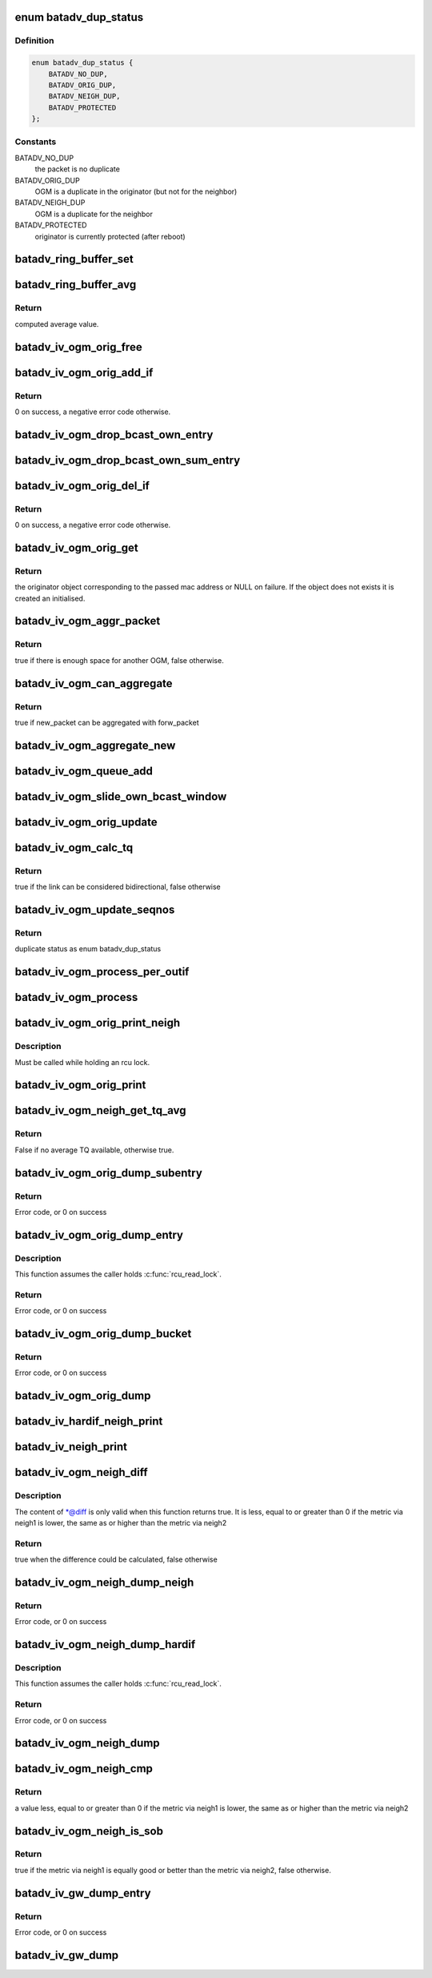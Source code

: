 .. -*- coding: utf-8; mode: rst -*-
.. src-file: net/batman-adv/bat_iv_ogm.c

.. _`batadv_dup_status`:

enum batadv_dup_status
======================

.. c:type:: enum batadv_dup_status

    duplicate status

.. _`batadv_dup_status.definition`:

Definition
----------

.. code-block:: c

    enum batadv_dup_status {
        BATADV_NO_DUP,
        BATADV_ORIG_DUP,
        BATADV_NEIGH_DUP,
        BATADV_PROTECTED
    };

.. _`batadv_dup_status.constants`:

Constants
---------

BATADV_NO_DUP
    the packet is no duplicate

BATADV_ORIG_DUP
    OGM is a duplicate in the originator (but not for the
    neighbor)

BATADV_NEIGH_DUP
    OGM is a duplicate for the neighbor

BATADV_PROTECTED
    originator is currently protected (after reboot)

.. _`batadv_ring_buffer_set`:

batadv_ring_buffer_set
======================

.. c:function:: void batadv_ring_buffer_set(u8 lq_recv[], u8 *lq_index, u8 value)

    update the ring buffer with the given value

    :param u8 lq_recv:
        pointer to the ring buffer

    :param u8 \*lq_index:
        index to store the value at

    :param u8 value:
        value to store in the ring buffer

.. _`batadv_ring_buffer_avg`:

batadv_ring_buffer_avg
======================

.. c:function:: u8 batadv_ring_buffer_avg(const u8 lq_recv[])

    compute the average of all non-zero values stored in the given ring buffer

    :param const u8 lq_recv:
        pointer to the ring buffer

.. _`batadv_ring_buffer_avg.return`:

Return
------

computed average value.

.. _`batadv_iv_ogm_orig_free`:

batadv_iv_ogm_orig_free
=======================

.. c:function:: void batadv_iv_ogm_orig_free(struct batadv_orig_node *orig_node)

    free the private resources allocated for this orig_node

    :param struct batadv_orig_node \*orig_node:
        the orig_node for which the resources have to be free'd

.. _`batadv_iv_ogm_orig_add_if`:

batadv_iv_ogm_orig_add_if
=========================

.. c:function:: int batadv_iv_ogm_orig_add_if(struct batadv_orig_node *orig_node, int max_if_num)

    change the private structures of the orig_node to include the new hard-interface

    :param struct batadv_orig_node \*orig_node:
        the orig_node that has to be changed

    :param int max_if_num:
        the current amount of interfaces

.. _`batadv_iv_ogm_orig_add_if.return`:

Return
------

0 on success, a negative error code otherwise.

.. _`batadv_iv_ogm_drop_bcast_own_entry`:

batadv_iv_ogm_drop_bcast_own_entry
==================================

.. c:function:: void batadv_iv_ogm_drop_bcast_own_entry(struct batadv_orig_node *orig_node, int max_if_num, int del_if_num)

    drop section of bcast_own

    :param struct batadv_orig_node \*orig_node:
        the orig_node that has to be changed

    :param int max_if_num:
        the current amount of interfaces

    :param int del_if_num:
        the index of the interface being removed

.. _`batadv_iv_ogm_drop_bcast_own_sum_entry`:

batadv_iv_ogm_drop_bcast_own_sum_entry
======================================

.. c:function:: void batadv_iv_ogm_drop_bcast_own_sum_entry(struct batadv_orig_node *orig_node, int max_if_num, int del_if_num)

    drop section of bcast_own_sum

    :param struct batadv_orig_node \*orig_node:
        the orig_node that has to be changed

    :param int max_if_num:
        the current amount of interfaces

    :param int del_if_num:
        the index of the interface being removed

.. _`batadv_iv_ogm_orig_del_if`:

batadv_iv_ogm_orig_del_if
=========================

.. c:function:: int batadv_iv_ogm_orig_del_if(struct batadv_orig_node *orig_node, int max_if_num, int del_if_num)

    change the private structures of the orig_node to exclude the removed interface

    :param struct batadv_orig_node \*orig_node:
        the orig_node that has to be changed

    :param int max_if_num:
        the current amount of interfaces

    :param int del_if_num:
        the index of the interface being removed

.. _`batadv_iv_ogm_orig_del_if.return`:

Return
------

0 on success, a negative error code otherwise.

.. _`batadv_iv_ogm_orig_get`:

batadv_iv_ogm_orig_get
======================

.. c:function:: struct batadv_orig_node *batadv_iv_ogm_orig_get(struct batadv_priv *bat_priv, const u8 *addr)

    retrieve or create (if does not exist) an originator

    :param struct batadv_priv \*bat_priv:
        the bat priv with all the soft interface information

    :param const u8 \*addr:
        mac address of the originator

.. _`batadv_iv_ogm_orig_get.return`:

Return
------

the originator object corresponding to the passed mac address or NULL
on failure.
If the object does not exists it is created an initialised.

.. _`batadv_iv_ogm_aggr_packet`:

batadv_iv_ogm_aggr_packet
=========================

.. c:function:: bool batadv_iv_ogm_aggr_packet(int buff_pos, int packet_len, __be16 tvlv_len)

    checks if there is another OGM attached

    :param int buff_pos:
        current position in the skb

    :param int packet_len:
        total length of the skb

    :param __be16 tvlv_len:
        tvlv length of the previously considered OGM

.. _`batadv_iv_ogm_aggr_packet.return`:

Return
------

true if there is enough space for another OGM, false otherwise.

.. _`batadv_iv_ogm_can_aggregate`:

batadv_iv_ogm_can_aggregate
===========================

.. c:function:: bool batadv_iv_ogm_can_aggregate(const struct batadv_ogm_packet *new_bat_ogm_packet, struct batadv_priv *bat_priv, int packet_len, unsigned long send_time, bool directlink, const struct batadv_hard_iface *if_incoming, const struct batadv_hard_iface *if_outgoing, const struct batadv_forw_packet *forw_packet)

    find out if an OGM can be aggregated on an existing forward packet

    :param const struct batadv_ogm_packet \*new_bat_ogm_packet:
        OGM packet to be aggregated

    :param struct batadv_priv \*bat_priv:
        the bat priv with all the soft interface information

    :param int packet_len:
        (total) length of the OGM

    :param unsigned long send_time:
        timestamp (jiffies) when the packet is to be sent

    :param bool directlink:
        true if this is a direct link packet

    :param const struct batadv_hard_iface \*if_incoming:
        interface where the packet was received

    :param const struct batadv_hard_iface \*if_outgoing:
        interface for which the retransmission should be considered

    :param const struct batadv_forw_packet \*forw_packet:
        the forwarded packet which should be checked

.. _`batadv_iv_ogm_can_aggregate.return`:

Return
------

true if new_packet can be aggregated with forw_packet

.. _`batadv_iv_ogm_aggregate_new`:

batadv_iv_ogm_aggregate_new
===========================

.. c:function:: void batadv_iv_ogm_aggregate_new(const unsigned char *packet_buff, int packet_len, unsigned long send_time, bool direct_link, struct batadv_hard_iface *if_incoming, struct batadv_hard_iface *if_outgoing, int own_packet)

    create a new aggregated packet and add this packet to it.

    :param const unsigned char \*packet_buff:
        pointer to the OGM

    :param int packet_len:
        (total) length of the OGM

    :param unsigned long send_time:
        timestamp (jiffies) when the packet is to be sent

    :param bool direct_link:
        whether this OGM has direct link status

    :param struct batadv_hard_iface \*if_incoming:
        interface where the packet was received

    :param struct batadv_hard_iface \*if_outgoing:
        interface for which the retransmission should be considered

    :param int own_packet:
        true if it is a self-generated ogm

.. _`batadv_iv_ogm_queue_add`:

batadv_iv_ogm_queue_add
=======================

.. c:function:: void batadv_iv_ogm_queue_add(struct batadv_priv *bat_priv, unsigned char *packet_buff, int packet_len, struct batadv_hard_iface *if_incoming, struct batadv_hard_iface *if_outgoing, int own_packet, unsigned long send_time)

    queue up an OGM for transmission

    :param struct batadv_priv \*bat_priv:
        the bat priv with all the soft interface information

    :param unsigned char \*packet_buff:
        pointer to the OGM

    :param int packet_len:
        (total) length of the OGM

    :param struct batadv_hard_iface \*if_incoming:
        interface where the packet was received

    :param struct batadv_hard_iface \*if_outgoing:
        interface for which the retransmission should be considered

    :param int own_packet:
        true if it is a self-generated ogm

    :param unsigned long send_time:
        timestamp (jiffies) when the packet is to be sent

.. _`batadv_iv_ogm_slide_own_bcast_window`:

batadv_iv_ogm_slide_own_bcast_window
====================================

.. c:function:: void batadv_iv_ogm_slide_own_bcast_window(struct batadv_hard_iface *hard_iface)

    bitshift own OGM broadcast windows for the given interface

    :param struct batadv_hard_iface \*hard_iface:
        the interface for which the windows have to be shifted

.. _`batadv_iv_ogm_orig_update`:

batadv_iv_ogm_orig_update
=========================

.. c:function:: void batadv_iv_ogm_orig_update(struct batadv_priv *bat_priv, struct batadv_orig_node *orig_node, struct batadv_orig_ifinfo *orig_ifinfo, const struct ethhdr *ethhdr, const struct batadv_ogm_packet *batadv_ogm_packet, struct batadv_hard_iface *if_incoming, struct batadv_hard_iface *if_outgoing, enum batadv_dup_status dup_status)

    use OGM to update corresponding data in an originator

    :param struct batadv_priv \*bat_priv:
        the bat priv with all the soft interface information

    :param struct batadv_orig_node \*orig_node:
        the orig node who originally emitted the ogm packet

    :param struct batadv_orig_ifinfo \*orig_ifinfo:
        ifinfo for the outgoing interface of the orig_node

    :param const struct ethhdr \*ethhdr:
        Ethernet header of the OGM

    :param const struct batadv_ogm_packet \*batadv_ogm_packet:
        the ogm packet

    :param struct batadv_hard_iface \*if_incoming:
        interface where the packet was received

    :param struct batadv_hard_iface \*if_outgoing:
        interface for which the retransmission should be considered

    :param enum batadv_dup_status dup_status:
        the duplicate status of this ogm packet.

.. _`batadv_iv_ogm_calc_tq`:

batadv_iv_ogm_calc_tq
=====================

.. c:function:: bool batadv_iv_ogm_calc_tq(struct batadv_orig_node *orig_node, struct batadv_orig_node *orig_neigh_node, struct batadv_ogm_packet *batadv_ogm_packet, struct batadv_hard_iface *if_incoming, struct batadv_hard_iface *if_outgoing)

    calculate tq for current received ogm packet

    :param struct batadv_orig_node \*orig_node:
        the orig node who originally emitted the ogm packet

    :param struct batadv_orig_node \*orig_neigh_node:
        the orig node struct of the neighbor who sent the packet

    :param struct batadv_ogm_packet \*batadv_ogm_packet:
        the ogm packet

    :param struct batadv_hard_iface \*if_incoming:
        interface where the packet was received

    :param struct batadv_hard_iface \*if_outgoing:
        interface for which the retransmission should be considered

.. _`batadv_iv_ogm_calc_tq.return`:

Return
------

true if the link can be considered bidirectional, false otherwise

.. _`batadv_iv_ogm_update_seqnos`:

batadv_iv_ogm_update_seqnos
===========================

.. c:function:: enum batadv_dup_status batadv_iv_ogm_update_seqnos(const struct ethhdr *ethhdr, const struct batadv_ogm_packet *batadv_ogm_packet, const struct batadv_hard_iface *if_incoming, struct batadv_hard_iface *if_outgoing)

    process a batman packet for all interfaces, adjust the sequence number and find out whether it is a duplicate

    :param const struct ethhdr \*ethhdr:
        ethernet header of the packet

    :param const struct batadv_ogm_packet \*batadv_ogm_packet:
        OGM packet to be considered

    :param const struct batadv_hard_iface \*if_incoming:
        interface on which the OGM packet was received

    :param struct batadv_hard_iface \*if_outgoing:
        interface for which the retransmission should be considered

.. _`batadv_iv_ogm_update_seqnos.return`:

Return
------

duplicate status as enum batadv_dup_status

.. _`batadv_iv_ogm_process_per_outif`:

batadv_iv_ogm_process_per_outif
===============================

.. c:function:: void batadv_iv_ogm_process_per_outif(const struct sk_buff *skb, int ogm_offset, struct batadv_orig_node *orig_node, struct batadv_hard_iface *if_incoming, struct batadv_hard_iface *if_outgoing)

    process a batman iv OGM for an outgoing if

    :param const struct sk_buff \*skb:
        the skb containing the OGM

    :param int ogm_offset:
        offset from skb->data to start of ogm header

    :param struct batadv_orig_node \*orig_node:
        the (cached) orig node for the originator of this OGM

    :param struct batadv_hard_iface \*if_incoming:
        the interface where this packet was received

    :param struct batadv_hard_iface \*if_outgoing:
        the interface for which the packet should be considered

.. _`batadv_iv_ogm_process`:

batadv_iv_ogm_process
=====================

.. c:function:: void batadv_iv_ogm_process(const struct sk_buff *skb, int ogm_offset, struct batadv_hard_iface *if_incoming)

    process an incoming batman iv OGM

    :param const struct sk_buff \*skb:
        the skb containing the OGM

    :param int ogm_offset:
        offset to the OGM which should be processed (for aggregates)

    :param struct batadv_hard_iface \*if_incoming:
        the interface where this packet was receved

.. _`batadv_iv_ogm_orig_print_neigh`:

batadv_iv_ogm_orig_print_neigh
==============================

.. c:function:: void batadv_iv_ogm_orig_print_neigh(struct batadv_orig_node *orig_node, struct batadv_hard_iface *if_outgoing, struct seq_file *seq)

    print neighbors for the originator table

    :param struct batadv_orig_node \*orig_node:
        the orig_node for which the neighbors are printed

    :param struct batadv_hard_iface \*if_outgoing:
        outgoing interface for these entries

    :param struct seq_file \*seq:
        debugfs table seq_file struct

.. _`batadv_iv_ogm_orig_print_neigh.description`:

Description
-----------

Must be called while holding an rcu lock.

.. _`batadv_iv_ogm_orig_print`:

batadv_iv_ogm_orig_print
========================

.. c:function:: void batadv_iv_ogm_orig_print(struct batadv_priv *bat_priv, struct seq_file *seq, struct batadv_hard_iface *if_outgoing)

    print the originator table

    :param struct batadv_priv \*bat_priv:
        the bat priv with all the soft interface information

    :param struct seq_file \*seq:
        debugfs table seq_file struct

    :param struct batadv_hard_iface \*if_outgoing:
        the outgoing interface for which this should be printed

.. _`batadv_iv_ogm_neigh_get_tq_avg`:

batadv_iv_ogm_neigh_get_tq_avg
==============================

.. c:function:: bool batadv_iv_ogm_neigh_get_tq_avg(struct batadv_neigh_node *neigh_node, struct batadv_hard_iface *if_outgoing, u8 *tq_avg)

    Get the TQ average for a neighbour on a given outgoing interface.

    :param struct batadv_neigh_node \*neigh_node:
        Neighbour of interest

    :param struct batadv_hard_iface \*if_outgoing:
        Outgoing interface of interest

    :param u8 \*tq_avg:
        Pointer of where to store the TQ average

.. _`batadv_iv_ogm_neigh_get_tq_avg.return`:

Return
------

False if no average TQ available, otherwise true.

.. _`batadv_iv_ogm_orig_dump_subentry`:

batadv_iv_ogm_orig_dump_subentry
================================

.. c:function:: int batadv_iv_ogm_orig_dump_subentry(struct sk_buff *msg, u32 portid, u32 seq, struct batadv_priv *bat_priv, struct batadv_hard_iface *if_outgoing, struct batadv_orig_node *orig_node, struct batadv_neigh_node *neigh_node, bool best)

    Dump an originator subentry into a message

    :param struct sk_buff \*msg:
        Netlink message to dump into

    :param u32 portid:
        Port making netlink request

    :param u32 seq:
        Sequence number of netlink message

    :param struct batadv_priv \*bat_priv:
        The bat priv with all the soft interface information

    :param struct batadv_hard_iface \*if_outgoing:
        Limit dump to entries with this outgoing interface

    :param struct batadv_orig_node \*orig_node:
        Originator to dump

    :param struct batadv_neigh_node \*neigh_node:
        Single hops neighbour

    :param bool best:
        Is the best originator

.. _`batadv_iv_ogm_orig_dump_subentry.return`:

Return
------

Error code, or 0 on success

.. _`batadv_iv_ogm_orig_dump_entry`:

batadv_iv_ogm_orig_dump_entry
=============================

.. c:function:: int batadv_iv_ogm_orig_dump_entry(struct sk_buff *msg, u32 portid, u32 seq, struct batadv_priv *bat_priv, struct batadv_hard_iface *if_outgoing, struct batadv_orig_node *orig_node, int *sub_s)

    Dump an originator entry into a message

    :param struct sk_buff \*msg:
        Netlink message to dump into

    :param u32 portid:
        Port making netlink request

    :param u32 seq:
        Sequence number of netlink message

    :param struct batadv_priv \*bat_priv:
        The bat priv with all the soft interface information

    :param struct batadv_hard_iface \*if_outgoing:
        Limit dump to entries with this outgoing interface

    :param struct batadv_orig_node \*orig_node:
        Originator to dump

    :param int \*sub_s:
        Number of sub entries to skip

.. _`batadv_iv_ogm_orig_dump_entry.description`:

Description
-----------

This function assumes the caller holds \ :c:func:`rcu_read_lock`\ .

.. _`batadv_iv_ogm_orig_dump_entry.return`:

Return
------

Error code, or 0 on success

.. _`batadv_iv_ogm_orig_dump_bucket`:

batadv_iv_ogm_orig_dump_bucket
==============================

.. c:function:: int batadv_iv_ogm_orig_dump_bucket(struct sk_buff *msg, u32 portid, u32 seq, struct batadv_priv *bat_priv, struct batadv_hard_iface *if_outgoing, struct hlist_head *head, int *idx_s, int *sub)

    Dump an originator bucket into a message

    :param struct sk_buff \*msg:
        Netlink message to dump into

    :param u32 portid:
        Port making netlink request

    :param u32 seq:
        Sequence number of netlink message

    :param struct batadv_priv \*bat_priv:
        The bat priv with all the soft interface information

    :param struct batadv_hard_iface \*if_outgoing:
        Limit dump to entries with this outgoing interface

    :param struct hlist_head \*head:
        Bucket to be dumped

    :param int \*idx_s:
        Number of entries to be skipped

    :param int \*sub:
        Number of sub entries to be skipped

.. _`batadv_iv_ogm_orig_dump_bucket.return`:

Return
------

Error code, or 0 on success

.. _`batadv_iv_ogm_orig_dump`:

batadv_iv_ogm_orig_dump
=======================

.. c:function:: void batadv_iv_ogm_orig_dump(struct sk_buff *msg, struct netlink_callback *cb, struct batadv_priv *bat_priv, struct batadv_hard_iface *if_outgoing)

    Dump the originators into a message

    :param struct sk_buff \*msg:
        Netlink message to dump into

    :param struct netlink_callback \*cb:
        Control block containing additional options

    :param struct batadv_priv \*bat_priv:
        The bat priv with all the soft interface information

    :param struct batadv_hard_iface \*if_outgoing:
        Limit dump to entries with this outgoing interface

.. _`batadv_iv_hardif_neigh_print`:

batadv_iv_hardif_neigh_print
============================

.. c:function:: void batadv_iv_hardif_neigh_print(struct seq_file *seq, struct batadv_hardif_neigh_node *hardif_neigh)

    print a single hop neighbour node

    :param struct seq_file \*seq:
        neighbour table seq_file struct

    :param struct batadv_hardif_neigh_node \*hardif_neigh:
        hardif neighbour information

.. _`batadv_iv_neigh_print`:

batadv_iv_neigh_print
=====================

.. c:function:: void batadv_iv_neigh_print(struct batadv_priv *bat_priv, struct seq_file *seq)

    print the single hop neighbour list

    :param struct batadv_priv \*bat_priv:
        the bat priv with all the soft interface information

    :param struct seq_file \*seq:
        neighbour table seq_file struct

.. _`batadv_iv_ogm_neigh_diff`:

batadv_iv_ogm_neigh_diff
========================

.. c:function:: bool batadv_iv_ogm_neigh_diff(struct batadv_neigh_node *neigh1, struct batadv_hard_iface *if_outgoing1, struct batadv_neigh_node *neigh2, struct batadv_hard_iface *if_outgoing2, int *diff)

    calculate tq difference of two neighbors

    :param struct batadv_neigh_node \*neigh1:
        the first neighbor object of the comparison

    :param struct batadv_hard_iface \*if_outgoing1:
        outgoing interface for the first neighbor

    :param struct batadv_neigh_node \*neigh2:
        the second neighbor object of the comparison

    :param struct batadv_hard_iface \*if_outgoing2:
        outgoing interface for the second neighbor

    :param int \*diff:
        pointer to integer receiving the calculated difference

.. _`batadv_iv_ogm_neigh_diff.description`:

Description
-----------

The content of \*@diff is only valid when this function returns true.
It is less, equal to or greater than 0 if the metric via neigh1 is lower,
the same as or higher than the metric via neigh2

.. _`batadv_iv_ogm_neigh_diff.return`:

Return
------

true when the difference could be calculated, false otherwise

.. _`batadv_iv_ogm_neigh_dump_neigh`:

batadv_iv_ogm_neigh_dump_neigh
==============================

.. c:function:: int batadv_iv_ogm_neigh_dump_neigh(struct sk_buff *msg, u32 portid, u32 seq, struct batadv_hardif_neigh_node *hardif_neigh)

    Dump a neighbour into a netlink message

    :param struct sk_buff \*msg:
        Netlink message to dump into

    :param u32 portid:
        Port making netlink request

    :param u32 seq:
        Sequence number of netlink message

    :param struct batadv_hardif_neigh_node \*hardif_neigh:
        Neighbour to be dumped

.. _`batadv_iv_ogm_neigh_dump_neigh.return`:

Return
------

Error code, or 0 on success

.. _`batadv_iv_ogm_neigh_dump_hardif`:

batadv_iv_ogm_neigh_dump_hardif
===============================

.. c:function:: int batadv_iv_ogm_neigh_dump_hardif(struct sk_buff *msg, u32 portid, u32 seq, struct batadv_priv *bat_priv, struct batadv_hard_iface *hard_iface, int *idx_s)

    Dump the neighbours of a hard interface into a message

    :param struct sk_buff \*msg:
        Netlink message to dump into

    :param u32 portid:
        Port making netlink request

    :param u32 seq:
        Sequence number of netlink message

    :param struct batadv_priv \*bat_priv:
        The bat priv with all the soft interface information

    :param struct batadv_hard_iface \*hard_iface:
        Hard interface to dump the neighbours for

    :param int \*idx_s:
        Number of entries to skip

.. _`batadv_iv_ogm_neigh_dump_hardif.description`:

Description
-----------

This function assumes the caller holds \ :c:func:`rcu_read_lock`\ .

.. _`batadv_iv_ogm_neigh_dump_hardif.return`:

Return
------

Error code, or 0 on success

.. _`batadv_iv_ogm_neigh_dump`:

batadv_iv_ogm_neigh_dump
========================

.. c:function:: void batadv_iv_ogm_neigh_dump(struct sk_buff *msg, struct netlink_callback *cb, struct batadv_priv *bat_priv, struct batadv_hard_iface *single_hardif)

    Dump the neighbours into a message

    :param struct sk_buff \*msg:
        Netlink message to dump into

    :param struct netlink_callback \*cb:
        Control block containing additional options

    :param struct batadv_priv \*bat_priv:
        The bat priv with all the soft interface information

    :param struct batadv_hard_iface \*single_hardif:
        Limit dump to this hard interfaace

.. _`batadv_iv_ogm_neigh_cmp`:

batadv_iv_ogm_neigh_cmp
=======================

.. c:function:: int batadv_iv_ogm_neigh_cmp(struct batadv_neigh_node *neigh1, struct batadv_hard_iface *if_outgoing1, struct batadv_neigh_node *neigh2, struct batadv_hard_iface *if_outgoing2)

    compare the metrics of two neighbors

    :param struct batadv_neigh_node \*neigh1:
        the first neighbor object of the comparison

    :param struct batadv_hard_iface \*if_outgoing1:
        outgoing interface for the first neighbor

    :param struct batadv_neigh_node \*neigh2:
        the second neighbor object of the comparison

    :param struct batadv_hard_iface \*if_outgoing2:
        outgoing interface for the second neighbor

.. _`batadv_iv_ogm_neigh_cmp.return`:

Return
------

a value less, equal to or greater than 0 if the metric via neigh1 is
lower, the same as or higher than the metric via neigh2

.. _`batadv_iv_ogm_neigh_is_sob`:

batadv_iv_ogm_neigh_is_sob
==========================

.. c:function:: bool batadv_iv_ogm_neigh_is_sob(struct batadv_neigh_node *neigh1, struct batadv_hard_iface *if_outgoing1, struct batadv_neigh_node *neigh2, struct batadv_hard_iface *if_outgoing2)

    check if neigh1 is similarly good or better than neigh2 from the metric prospective

    :param struct batadv_neigh_node \*neigh1:
        the first neighbor object of the comparison

    :param struct batadv_hard_iface \*if_outgoing1:
        outgoing interface for the first neighbor

    :param struct batadv_neigh_node \*neigh2:
        the second neighbor object of the comparison

    :param struct batadv_hard_iface \*if_outgoing2:
        outgoing interface for the second neighbor

.. _`batadv_iv_ogm_neigh_is_sob.return`:

Return
------

true if the metric via neigh1 is equally good or better than
the metric via neigh2, false otherwise.

.. _`batadv_iv_gw_dump_entry`:

batadv_iv_gw_dump_entry
=======================

.. c:function:: int batadv_iv_gw_dump_entry(struct sk_buff *msg, u32 portid, u32 seq, struct batadv_priv *bat_priv, struct batadv_gw_node *gw_node)

    Dump a gateway into a message

    :param struct sk_buff \*msg:
        Netlink message to dump into

    :param u32 portid:
        Port making netlink request

    :param u32 seq:
        Sequence number of netlink message

    :param struct batadv_priv \*bat_priv:
        The bat priv with all the soft interface information

    :param struct batadv_gw_node \*gw_node:
        Gateway to be dumped

.. _`batadv_iv_gw_dump_entry.return`:

Return
------

Error code, or 0 on success

.. _`batadv_iv_gw_dump`:

batadv_iv_gw_dump
=================

.. c:function:: void batadv_iv_gw_dump(struct sk_buff *msg, struct netlink_callback *cb, struct batadv_priv *bat_priv)

    Dump gateways into a message

    :param struct sk_buff \*msg:
        Netlink message to dump into

    :param struct netlink_callback \*cb:
        Control block containing additional options

    :param struct batadv_priv \*bat_priv:
        The bat priv with all the soft interface information

.. This file was automatic generated / don't edit.

